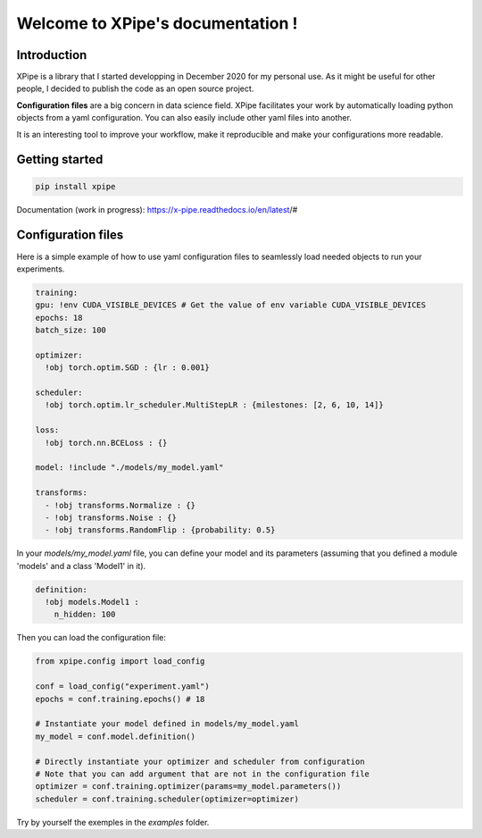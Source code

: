 Welcome to XPipe's documentation !
##################################

.. image:: https://img.shields.io/badge/python-%3E%3D%203.5-blue
  
Introduction
************

XPipe is a library that I started developping in December 2020 for my personal use.
As it might be useful for other people, I decided to publish the code as an open source project.

**Configuration files** are a big concern in data science field. 
XPipe facilitates your work by automatically loading python objects from a yaml configuration. 
You can also easily include other yaml files into another.

It is an interesting tool to improve your workflow, make it reproducible and make your configurations more readable.

Getting started
***************

.. code-block:: bash

  pip install xpipe


Documentation (work in progress): https://x-pipe.readthedocs.io/en/latest/#

Configuration files
*******************

Here is a simple example of how to use yaml configuration files to seamlessly load needed objects to run your experiments.
  
.. code-block:: yaml

  training:
  gpu: !env CUDA_VISIBLE_DEVICES # Get the value of env variable CUDA_VISIBLE_DEVICES
  epochs: 18
  batch_size: 100

  optimizer:
    !obj torch.optim.SGD : {lr : 0.001}

  scheduler:
    !obj torch.optim.lr_scheduler.MultiStepLR : {milestones: [2, 6, 10, 14]}

  loss:
    !obj torch.nn.BCELoss : {}

  model: !include "./models/my_model.yaml"

  transforms:
    - !obj transforms.Normalize : {}
    - !obj transforms.Noise : {}
    - !obj transforms.RandomFlip : {probability: 0.5}


In your `models/my_model.yaml` file, you can define your model and its parameters (assuming that you defined a module 'models' and a class 'Model1' in it).

.. code-block:: yaml

  definition: 
    !obj models.Model1 :
      n_hidden: 100


Then you can load the configuration file:

.. code-block:: yaml

  from xpipe.config import load_config

  conf = load_config("experiment.yaml")
  epochs = conf.training.epochs() # 18

  # Instantiate your model defined in models/my_model.yaml
  my_model = conf.model.definition()

  # Directly instantiate your optimizer and scheduler from configuration
  # Note that you can add argument that are not in the configuration file
  optimizer = conf.training.optimizer(params=my_model.parameters())
  scheduler = conf.training.scheduler(optimizer=optimizer)


Try by yourself the exemples in the `examples` folder.